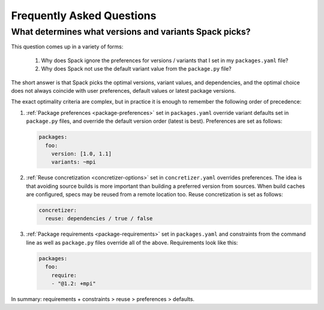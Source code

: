 .. Copyright 2013-2023 Lawrence Livermore National Security, LLC and other
   Spack Project Developers. See the top-level COPYRIGHT file for details.

   SPDX-License-Identifier: (Apache-2.0 OR MIT)

==========================
Frequently Asked Questions
==========================

-------------------------------------------------------
What determines what versions and variants Spack picks?
-------------------------------------------------------

This question comes up in a variety of forms:

 1. Why does Spack ignore the preferences for versions / variants
    that I set in my ``packages.yaml`` file?
 2. Why does Spack not use the default variant value from the
    ``package.py`` file?

The short answer is that Spack picks the optimal versions, variant
values, and dependencies, and the optimal choice does not always
coincide with user preferences, default values or latest package
versions.

The exact optimality criteria are complex, but in practice it is
enough to remember the following order of precedence:

1. :ref:`Package preferences <package-preferences>` set in ``packages.yaml``
   override variant defaults set in ``package.py`` files, and override the
   default version order (latest is best). Preferences are set as follows:

   .. code-block:: yaml

      packages:
        foo:
          version: [1.0, 1.1]
          variants: ~mpi

2. :ref:`Reuse concretization <concretizer-options>` set in ``concretizer.yaml``
   overrides preferences. The idea is that avoiding source builds is more important
   than building a preferred version from sources. When build caches are configured,
   specs may be reused from a remote location too. Reuse concretization is set
   as follows:

   .. code-block:: yaml

      concretizer:
        reuse: dependencies / true / false

3. :ref:`Package requirements <package-requirements>` set in ``packages.yaml`` and
   constraints from the command line as well as ``package.py`` files override all
   of the above. Requirements look like this:

   .. code-block:: yaml

      packages:
        foo:
          require:
          - "@1.2: +mpi"

In summary: requirements + constraints > reuse > preferences > defaults.